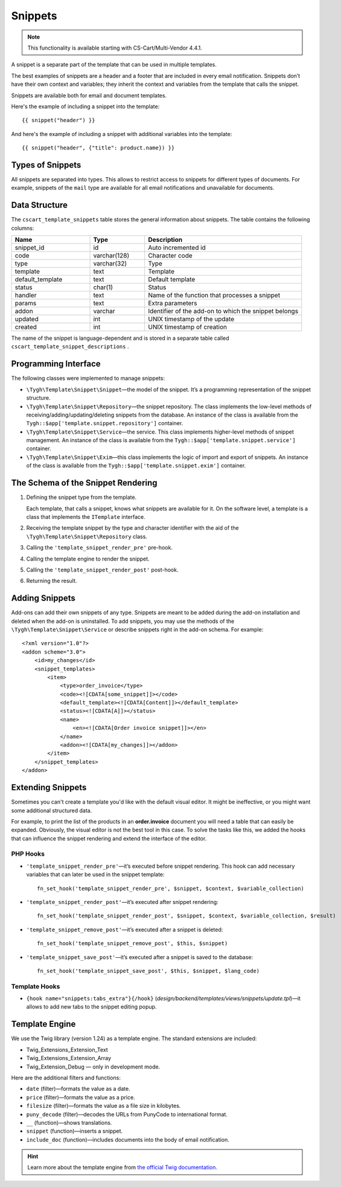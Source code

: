 ********
Snippets
********

.. note::

    This functionality is available starting with CS-Cart/Multi-Vendor 4.4.1.

A snippet is a separate part of the template that can be used in multiple templates.

The best examples of snippets are a header and a footer that are included in every email notification. Snippets don’t have their own context and variables; they inherit the context and variables from the template that calls the snippet.

Snippets are available both for email and document templates.

Here's the example of including a snippet into the template::

  {{ snippet("header") }}

And here's the example of including a snippet with additional variables into the template::

  {{ snippet("header", {"title": product.name}) }}

=================
Types of Snippets
=================

All snippets are separated into types. This allows to restrict access to snippets for different types of documents. For example, snippets of the ``mail`` type are available for all email notifications and unavailable for documents.

==============
Data Structure
==============

The  ``cscart_template_snippets`` table stores the general information about snippets. The table contains the following columns:

.. list-table::
    :header-rows: 1
    :widths: 10 7 20
    
    *   - Name
        - Type
	- Description
    *   - snippet_id
        - id
	- Auto incremented id
    *   - code   
        - varchar(128)
	- Character code
    *   - type
        - varchar(32)
	- Type
    *   - template
        - text
	- Template
    *   - default_template
        - text
	- Default template
    *   - status
        - char(1)
	- Status
    *   - handler
        - text
	- Name of the function that processes a snippet
    *   - params
        - text
	- Extra parameters
    *   - addon
        - varchar
	- Identifier of the add-on to which the snippet belongs
    *   - updated  
        - int  
	- UNIX timestamp of the update
    *   - created 
        - int 
	- UNIX timestamp of creation

The name of the snippet is language-dependent and is stored in a separate table called ``cscart_template_snippet_descriptions`` .

=====================
Programming Interface
=====================

The following classes were implemented to manage snippets:

* ``\Tygh\Template\Snippet\Snippet``—the model of the snippet. It’s a programming representation of the snippet structure.

* ``\Tygh\Template\Snippet\Repository``—the snippet repository. The class implements the low-level methods of receiving/adding/updating/deleting snippets from the database. An instance of the class is available from the ``Tygh::$app['template.snippet.repository']`` container.

* ``\Tygh\Template\Snippet\Service``—the service. This class implements higher-level methods of snippet management. An instance of the class is available from the ``Tygh::$app['template.snippet.service']`` container.

* ``\Tygh\Template\Snippet\Exim``—this class implements the logic of import and export of snippets. An instance of the class is available from the ``Tygh::$app['template.snippet.exim']`` container.

===================================
The Schema of the Snippet Rendering
===================================

.. image:: img/invoice_editor_3.png
    :align: center
    :alt: New banner

1. Defining the snippet type from the template. 

   Each template, that calls a snippet, knows what snippets are available for it. On the software level, a template is a class that implements the ``ITemplate`` interface.

2. Receiving the template snippet by the type and character identifier with the aid of the ``\Tygh\Template\Snippet\Repository`` class.

3. Calling the ``'template_snippet_render_pre'`` pre-hook.

4. Calling the template engine to render the snippet.

5. Calling the ``'template_snippet_render_post'`` post-hook.

6. Returning the result.

===============
Adding Snippets
===============

Add-ons can add their own snippets of any type. Snippets are meant to be added during the add-on installation and deleted when the add-on is uninstalled. To add snippets, you may use the methods of the ``\Tygh\Template\Snippet\Service`` or describe snippets right in the add-on schema. For example::

  <?xml version="1.0"?>
  <addon scheme="3.0">
      <id>my_changes</id>
      <snippet_templates>
          <item>
              <type>order_invoice</type>
              <code><![CDATA[some_snippet]]></code>
              <default_template><![CDATA[Content]]></default_template>
              <status><![CDATA[A]]></status>
              <name>
                  <en><![CDATA[Order invoice snippet]]></en>
              </name>
              <addon><![CDATA[my_changes]]></addon>
          </item>
      </snippet_templates>
  </addon>

==================
Extending Snippets
==================

Sometimes you can't create a template you'd like with the default visual editor. It might be ineffective, or you might want some additional structured data. 

For example, to print the list of the products in an **order.invoice** document you will need a table that can easily be expanded. Obviously, the visual editor is not the best tool in this case. To solve the tasks like this, we added the hooks that can influence the snippet rendering and extend the interface of the editor.

---------
PHP Hooks
---------

* ``'template_snippet_render_pre'``—it’s executed before snippet rendering. This hook can add necessary variables that can later be used in the snippet template::

    fn_set_hook('template_snippet_render_pre', $snippet, $context, $variable_collection)

* ``'template_snippet_render_post'``—it’s executed after snippet rendering::

    fn_set_hook('template_snippet_render_post', $snippet, $context, $variable_collection, $result)

* ``'template_snippet_remove_post'``—it’s executed after a snippet is deleted::

    fn_set_hook('template_snippet_remove_post', $this, $snippet)

* ``'template_snippet_save_post'``—it’s executed after a snippet is saved to the database::

    fn_set_hook('template_snippet_save_post', $this, $snippet, $lang_code)

--------------
Template Hooks
--------------

* ``{hook name="snippets:tabs_extra"}{/hook}`` (*design/backend/templates/views/snippets/update.tpl*)—it allows to add new tabs to the snippet editing popup.

===============
Template Engine
===============

We use the Twig library (version 1.24) as a template engine. The standard extensions are included:

* Twig_Extensions_Extension_Text
* Twig_Extensions_Extension_Array
* Twig_Extension_Debug — only in development mode.

Here are the additional filters and functions:

* ``date`` (filter)—formats the value as a date.
* ``price`` (filter)—formats the value as a price.
* ``filesize`` (filter)—formats the value as a file size in kilobytes. 
* ``puny_decode`` (filter)—decodes the URLs from PunyCode to international format.
* ``__`` (function)—shows translations.
* ``snippet`` (function)—inserts a snippet.
* ``include_doc`` (function)—includes documents into the body of email notification.

.. hint::

    Learn more about the template engine from `the official Twig documentation. <http://twig.sensiolabs.org>`_
